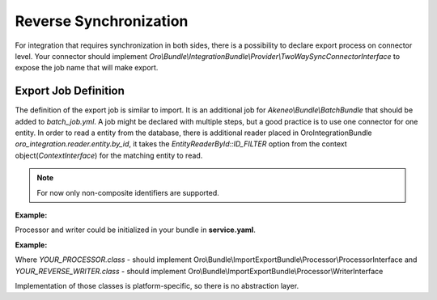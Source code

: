 .. _dev-integrations-integrations-reverse-sync:

Reverse Synchronization
=======================

For integration that requires synchronization in both sides, there is a possibility to declare export process on connector level.
Your connector should implement `Oro\\Bundle\\IntegrationBundle\\Provider\\TwoWaySyncConnectorInterface` to expose the job name
that will make export.

Export Job Definition
---------------------

The definition of the export job is similar to import. It is an additional job for `Akeneo\\Bundle\\BatchBundle`
that should be added to `batch_job.yml`. A job might be declared with multiple steps, but a good practice is to use one connector for one entity.
In order to read a entity from the database, there is additional reader placed in OroIntegrationBundle `oro_integration.reader.entity.by_id`,
it takes the `EntityReaderById::ID_FILTER` option from the context object(`ContextInterface`) for the matching entity to read.

.. note:: For now only non-composite identifiers are supported.

**Example:**

.. code-block:: yaml
   :linenos:

    #batch_job.yml
    example_export:
        title: Job title here
        type:  export
        steps:
            export_entity_1:
                title:      Step title here
                class:      Oro\Bundle\BatchBundle\Step\ItemStep
                services:
                    reader:    oro_integration.reader.entity.by_id  # read entity from database by identifier
                    processor: YOUR_PROCESSOR                       # service which process each record. Could prepare changeset for writer.
                    writer:    YOUR_REVERSE_WRITER                  # service that are responsible for pushing data to remote instance
                parameters: ~
            # .... another steps

Processor and writer could be initialized in your bundle in **service.yaml**.

**Example:**

.. code-block:: yaml
   :linenos:

    YOUR_PROCESSOR:
        class: Acme\Bundle\AcmeBundle\Processor\YourProcessor
    YOUR_REVERSE_WRITER:
        class:Acme\Bundle\AcmeBundle\Writer\YourReverseWriter

Where `YOUR_PROCESSOR.class` - should implement Oro\\Bundle\\ImportExportBundle\\Processor\\ProcessorInterface
and `YOUR_REVERSE_WRITER.class` - should implement Oro\\Bundle\\ImportExportBundle\\Processor\\WriterInterface

Implementation of those classes is platform-specific, so there is no abstraction layer.
